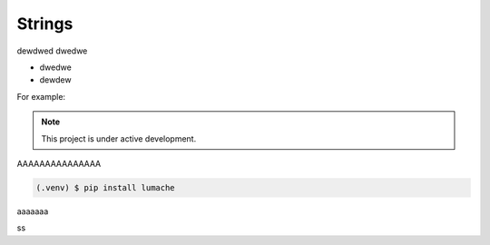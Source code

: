 ============
Strings
============
dewdwed
dwedwe

* dwedwe
* dewdew

For example:

.. note::

   This project is under active development.


AAAAAAAAAAAAAAA

.. code-block:: console

   (.venv) $ pip install lumache

aaaaaaa

.. code-block:: python
   :linenos:

   def hello():
       print("Hello, world!")

ss
